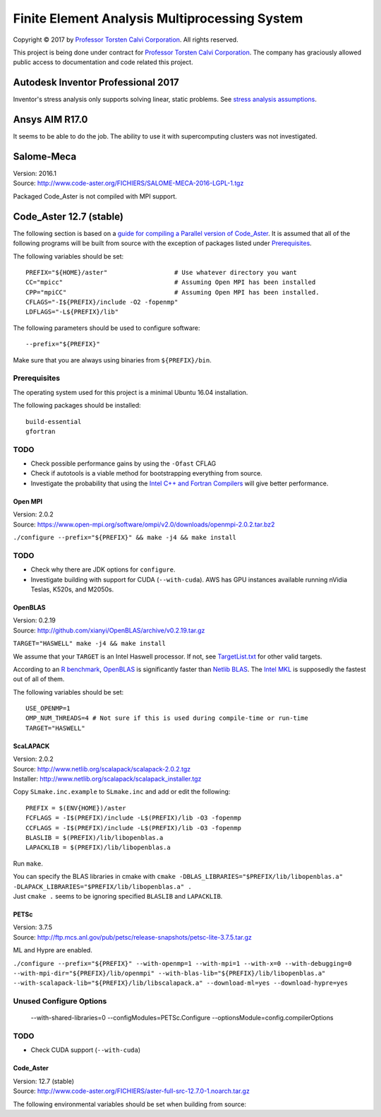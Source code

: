 ##############################################
Finite Element Analysis Multiprocessing System
##############################################

Copyright |copy| 2017 by `Professor Torsten Calvi Corporation <http://torstencalvi.com/>`_. All rights reserved.

This project is being done under contract for `Professor Torsten Calvi Corporation <http://torstencalvi.com/>`_. The company has graciously allowed public access to documentation and code related this project.

.. |copy| unicode:: U+000A9 .. COPYRIGHT SIGN

***********************************
Autodesk Inventor Professional 2017
***********************************

Inventor's stress analysis only supports solving linear, static problems. See `stress analysis assumptions <https://knowledge.autodesk.com/support/inventor-products/troubleshooting/caas/sfdcarticles/sfdcarticles/Stress-analysis-assumptions.html>`_.

***************
Ansys AIM R17.0
***************

It seems to be able to do the job. The ability to use it with supercomputing clusters was not investigated.

***********
Salome-Meca
***********

| Version: 2016.1
| Source: http://www.code-aster.org/FICHIERS/SALOME-MECA-2016-LGPL-1.tgz

Packaged Code_Aster is not compiled with MPI support.

************************
Code_Aster 12.7 (stable)
************************

The following section is based on a `guide for compiling a Parallel version of Code_Aster <https://sites.google.com/site/codeastersalomemeca/home/code_asterno-heiretuka/parallel-code_aster-12-4-english>`_. It is assumed that all of the following programs will be built from source with the exception of packages listed under `Prerequisites`_.

The following variables should be set::

    PREFIX="${HOME}/aster"                  # Use whatever directory you want
    CC="mpicc"                              # Assuming Open MPI has been installed
    CPP="mpiCC"                             # Assuming Open MPI has been installed.
    CFLAGS="-I${PREFIX}/include -O2 -fopenmp"
    LDFLAGS="-L${PREFIX}/lib"

The following parameters should be used to configure software::

--prefix="${PREFIX}"

Make sure that you are always using binaries from ``${PREFIX}/bin``.

Prerequisites
-------------

The operating system used for this project is a minimal Ubuntu 16.04 installation.

The following packages should be installed::

    build-essential
    gfortran

TODO
----

* Check possible performance gains by using the ``-Ofast`` CFLAG
* Check if autotools is a viable method for bootstrapping everything from source.
* Investigate the probability that using the `Intel C++ and Fortran Compilers <https://software.intel.com/en-us/intel-compilers>`_ will give better performance.

Open MPI
========

| Version: 2.0.2
| Source: https://www.open-mpi.org/software/ompi/v2.0/downloads/openmpi-2.0.2.tar.bz2

``./configure --prefix="${PREFIX}" && make -j4 && make install``

TODO
----

* Check why there are JDK options for ``configure``.
* Investigate building with support for CUDA (``--with-cuda``). AWS has GPU instances available running nVidia Teslas, K520s, and M2050s.

OpenBLAS
========

| Version: 0.2.19
| Source: http://github.com/xianyi/OpenBLAS/archive/v0.2.19.tar.gz

``TARGET="HASWELL" make -j4 && make install``

We assume that your ``TARGET`` is an Intel Haswell processor. If not, see `TargetList.txt <https://github.com/xianyi/OpenBLAS/blob/develop/TargetList.txt>`_ for other valid targets.

According to an `R benchmark <http://blog.nguyenvq.com/blog/2014/11/10/optimized-r-and-python-standard-blas-vs-atlas-vs-openblas-vs-mkl/>`_, `OpenBLAS <https://www.openblas.net/>`_ is significantly faster than `Netlib BLAS <http://www.netlib.org/blas/>`_. The `Intel MKL <https://software.intel.com/en-us/intel-mkl>`_ is supposedly the fastest out of all of them.

The following variables should be set::

    USE_OPENMP=1
    OMP_NUM_THREADS=4 # Not sure if this is used during compile-time or run-time
    TARGET="HASWELL"

ScaLAPACK
=========

| Version: 2.0.2
| Source: http://www.netlib.org/scalapack/scalapack-2.0.2.tgz
| Installer: http://www.netlib.org/scalapack/scalapack_installer.tgz

Copy ``SLmake.inc.example`` to ``SLmake.inc`` and add or edit the following::

    PREFIX = $(ENV{HOME})/aster
    FCFLAGS = -I$(PREFIX)/include -L$(PREFIX)/lib -O3 -fopenmp
    CCFLAGS = -I$(PREFIX)/include -L$(PREFIX)/lib -O3 -fopenmp
    BLASLIB = $(PREFIX)/lib/libopenblas.a
    LAPACKLIB = $(PREFIX)/lib/libopenblas.a

Run ``make``.

| You can specify the BLAS libraries in cmake with ``cmake -DBLAS_LIBRARIES="$PREFIX/lib/libopenblas.a" -DLAPACK_LIBRARIES="$PREFIX/lib/libopenblas.a" .``
| Just ``cmake .`` seems to be ignoring specified ``BLASLIB`` and ``LAPACKLIB``.

PETSc
=====

| Version: 3.7.5
| Source: http://ftp.mcs.anl.gov/pub/petsc/release-snapshots/petsc-lite-3.7.5.tar.gz

ML and Hypre are enabled.

``./configure --prefix="${PREFIX}" --with-openmp=1 --with-mpi=1 --with-x=0 --with-debugging=0 --with-mpi-dir="${PREFIX}/lib/openmpi" --with-blas-lib="${PREFIX}/lib/libopenblas.a" --with-scalapack-lib="${PREFIX}/lib/libscalapack.a" --download-ml=yes --download-hypre=yes``

Unused Configure Options
------------------------

    --with-shared-libraries=0
    --configModules=PETSc.Configure
    --optionsModule=config.compilerOptions

TODO
----

* Check CUDA support (``--with-cuda``)

Code_Aster
==========

| Version: 12.7 (stable)
| Source: http://www.code-aster.org/FICHIERS/aster-full-src-12.7.0-1.noarch.tar.gz

The following environmental variables should be set when building from source:
